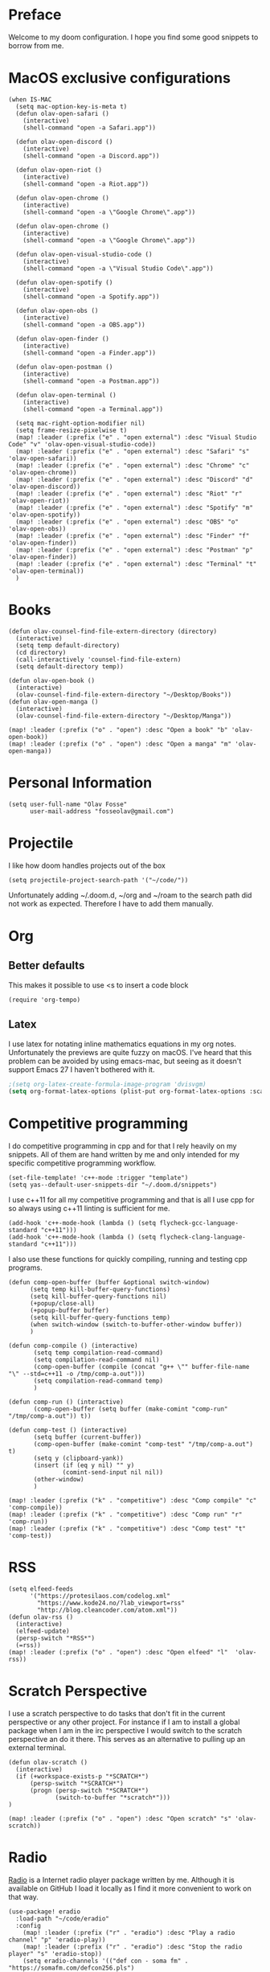 * Preface
Welcome to my doom configuration. I hope you find some good snippets to borrow from me.
* MacOS exclusive configurations
#+begin_src elisp
(when IS-MAC
  (setq mac-option-key-is-meta t)
  (defun olav-open-safari ()
    (interactive)
    (shell-command "open -a Safari.app"))

  (defun olav-open-discord ()
    (interactive)
    (shell-command "open -a Discord.app"))

  (defun olav-open-riot ()
    (interactive)
    (shell-command "open -a Riot.app"))

  (defun olav-open-chrome ()
    (interactive)
    (shell-command "open -a \"Google Chrome\".app"))

  (defun olav-open-chrome ()
    (interactive)
    (shell-command "open -a \"Google Chrome\".app"))

  (defun olav-open-visual-studio-code ()
    (interactive)
    (shell-command "open -a \"Visual Studio Code\".app"))

  (defun olav-open-spotify ()
    (interactive)
    (shell-command "open -a Spotify.app"))

  (defun olav-open-obs ()
    (interactive)
    (shell-command "open -a OBS.app"))

  (defun olav-open-finder ()
    (interactive)
    (shell-command "open -a Finder.app"))

  (defun olav-open-postman ()
    (interactive)
    (shell-command "open -a Postman.app"))

  (defun olav-open-terminal ()
    (interactive)
    (shell-command "open -a Terminal.app"))

  (setq mac-right-option-modifier nil)
  (setq frame-resize-pixelwise t)
  (map! :leader (:prefix ("e" . "open external") :desc "Visual Studio Code" "v" 'olav-open-visual-studio-code))
  (map! :leader (:prefix ("e" . "open external") :desc "Safari" "s" 'olav-open-safari))
  (map! :leader (:prefix ("e" . "open external") :desc "Chrome" "c" 'olav-open-chrome))
  (map! :leader (:prefix ("e" . "open external") :desc "Discord" "d" 'olav-open-discord))
  (map! :leader (:prefix ("e" . "open external") :desc "Riot" "r" 'olav-open-riot))
  (map! :leader (:prefix ("e" . "open external") :desc "Spotify" "m" 'olav-open-spotify))
  (map! :leader (:prefix ("e" . "open external") :desc "OBS" "o" 'olav-open-obs))
  (map! :leader (:prefix ("e" . "open external") :desc "Finder" "f" 'olav-open-finder))
  (map! :leader (:prefix ("e" . "open external") :desc "Postman" "p" 'olav-open-finder))
  (map! :leader (:prefix ("e" . "open external") :desc "Terminal" "t" 'olav-open-terminal))
  )
#+end_src

* Books
#+begin_src elisp
(defun olav-counsel-find-file-extern-directory (directory)
  (interactive)
  (setq temp default-directory)
  (cd directory)
  (call-interactively 'counsel-find-file-extern)
  (setq default-directory temp))

(defun olav-open-book ()
  (interactive)
  (olav-counsel-find-file-extern-directory "~/Desktop/Books"))
(defun olav-open-manga ()
  (interactive)
  (olav-counsel-find-file-extern-directory "~/Desktop/Manga"))

(map! :leader (:prefix ("o" . "open") :desc "Open a book" "b" 'olav-open-book))
(map! :leader (:prefix ("o" . "open") :desc "Open a manga" "m" 'olav-open-manga))
#+end_src

* Personal Information
#+begin_src elisp
(setq user-full-name "Olav Fosse"
      user-mail-address "fosseolav@gmail.com")
#+end_src

* Projectile
I like how doom handles projects out of the box
#+begin_src elisp
(setq projectile-project-search-path '("~/code/"))
#+end_src

Unfortunately adding ~/.doom.d, ~/org and ~/roam to the search path did not work as expected. Therefore I have to add them manually.
* Org
** Better defaults
This makes it possible to use <s to insert a code block
#+begin_src elisp
(require 'org-tempo)
#+end_src

** Latex
I use latex for notating inline mathematics equations in my org notes. Unfortunately the previews are quite fuzzy on macOS. I've heard that this problem can be avoided by using emacs-mac, but seeing as it doesn't support Emacs 27 I haven't bothered with it.
#+begin_src emacs-lisp
;(setq org-latex-create-formula-image-program 'dvisvgm)
(setq org-format-latex-options (plist-put org-format-latex-options :scale 2.0))
#+end_src

* Competitive programming
I do competitive programming in cpp and for that I rely heavily on my snippets. All of them are hand written by me and only intended for my specific competitive programming workflow.
#+begin_src elisp
(set-file-template! 'c++-mode :trigger "template")
(setq yas--default-user-snippets-dir "~/.doom.d/snippets")
#+end_src

I use c++11 for all my competitive programming and that is all I use cpp for so always using c++11 linting is sufficient for me.
#+begin_src elisp
(add-hook 'c++-mode-hook (lambda () (setq flycheck-gcc-language-standard "c++11")))
(add-hook 'c++-mode-hook (lambda () (setq flycheck-clang-language-standard "c++11")))
#+end_src

I also use these functions for quickly compiling, running and testing cpp programs.
#+begin_src elisp
(defun comp-open-buffer (buffer &optional switch-window)
      (setq temp kill-buffer-query-functions)
      (setq kill-buffer-query-functions nil)
      (+popup/close-all)
      (+popup-buffer buffer)
      (setq kill-buffer-query-functions temp)
      (when switch-window (switch-to-buffer-other-window buffer))
      )

(defun comp-compile () (interactive)
       (setq temp compilation-read-command)
       (setq compilation-read-command nil)
       (comp-open-buffer (compile (concat "g++ \"" buffer-file-name "\" --std=c++11 -o /tmp/comp-a.out")))
       (setq compilation-read-command temp)
       )

(defun comp-run () (interactive)
       (comp-open-buffer (setq buffer (make-comint "comp-run" "/tmp/comp-a.out")) t))

(defun comp-test () (interactive)
       (setq buffer (current-buffer))
       (comp-open-buffer (make-comint "comp-test" "/tmp/comp-a.out") t)
       (setq y (clipboard-yank))
       (insert (if (eq y nil) "" y)
               (comint-send-input nil nil))
       (other-window)
       )

(map! :leader (:prefix ("k" . "competitive") :desc "Comp compile" "c" 'comp-compile))
(map! :leader (:prefix ("k" . "competitive") :desc "Comp run" "r" 'comp-run))
(map! :leader (:prefix ("k" . "competitive") :desc "Comp test" "t" 'comp-test))
#+end_src

* RSS
#+begin_src elisp
(setq elfeed-feeds
      '("https://protesilaos.com/codelog.xml"
        "https://www.kode24.no/?lab_viewport=rss"
        "http://blog.cleancoder.com/atom.xml"))
(defun olav-rss ()
  (interactive)
  (elfeed-update)
  (persp-switch "*RSS*")
  (=rss))
(map! :leader (:prefix ("o" . "open") :desc "Open elfeed" "l"  'olav-rss))
#+end_src

* Scratch Perspective
I use a scratch perspective to do tasks that don't fit in the current perspective or any other project. For instance if I am to install a global package when I am in the irc perspective I would switch to the scratch perspective an do it there. This serves as an alternative to pulling up an external terminal.
#+begin_src elisp
(defun olav-scratch ()
  (interactive)
  (if (+workspace-exists-p "*SCRATCH*")
      (persp-switch "*SCRATCH*")
      (progn (persp-switch "*SCRATCH*")
             (switch-to-buffer "*scratch*")))
)

(map! :leader (:prefix ("o" . "open") :desc "Open scratch" "s" 'olav-scratch))
#+end_src


* Radio
[[https://github.com/olav35/radio][Radio]] is a Internet radio player package written by me. Although it is available on GitHub I load it locally as I find it more convenient to work on that way.

#+begin_src elisp
(use-package! eradio
  :load-path "~/code/eradio"
  :config
    (map! :leader (:prefix ("r" . "eradio") :desc "Play a radio channel" "p" 'eradio-play))
    (map! :leader (:prefix ("r" . "eradio") :desc "Stop the radio player" "s" 'eradio-stop))
    (setq eradio-channels '(("def con - soma fm" . "https://somafm.com/defcon256.pls")
                            ("metal - soma fm" . "https://somafm.com/metal130.pls")
                            ("groove salad - soma fm" . "https://somafm.com/groovesalad256.pls")
                            ("secret agent - soma fm" . "https://www.somafm.com/secretagent.pls")
                            ("cafe - lainon" . "https://lainon.life/radio/cafe.ogg.m3u")
                            ("cyberia - lainon" . "https://lainon.life/radio/cyberia.ogg.m3u")
                            ("everything - lainon" . "https://lainon.life/radio/everything.ogg.m3u")
                            ("swing - lainon" . "https://lainon.life/radio/swing.ogg.m3u")))
#+end_src

* Visual Studio Code
I use Visual Studio Code for JavaScript development, but otherwise I do not buy much into the editor. Therefore I prefer doing things inside Emacs where appropriate. I use projectile and magit with Visual Studio Code.
#+begin_src elisp
(defun olav-open-current-project-in-visual-studio-code ()
  (interactive)
  (shell-command (concat "code " projectile-project-root)))

(map! :leader (:prefix ("p" . "+project") :desc "Open project in Visual Studio Code" "v" 'olav-open-current-project-in-visual-studio-code))
#+end_src

* Evil
This allows me to press jk to go to normal mode
#+begin_src elisp
(evil-escape-mode)
#+end_src



* Transparency
#+begin_src elisp
(set-frame-parameter (selected-frame) 'alpha '(97 97))
(add-to-list 'default-frame-alist '(alpha 97 97))
#+end_src


* Roam
#+begin_src elisp
(setq org-roam-directory "~/kasten")
(setq org-roam-tag-sources '(all-directories))
(add-hook 'after-init-hook 'org-roam-mode)
#+end_src
* Other
I don't like, or understand for that matter the default behavior of `SPC w m m`. Therefore I rebound it to delete-other-windows which just works.
#+begin_src elisp
(map! :leader (:prefix ("w" . "window") (:prefix ("m" . "maximize") :desc "Actually maximize (as opposed to the default behaviour)" "m" 'delete-other-windows)))
#+end_src


I like relative line numbers
#+begin_src elisp
(setq display-line-numbers-type 'relative)
#+end_src
